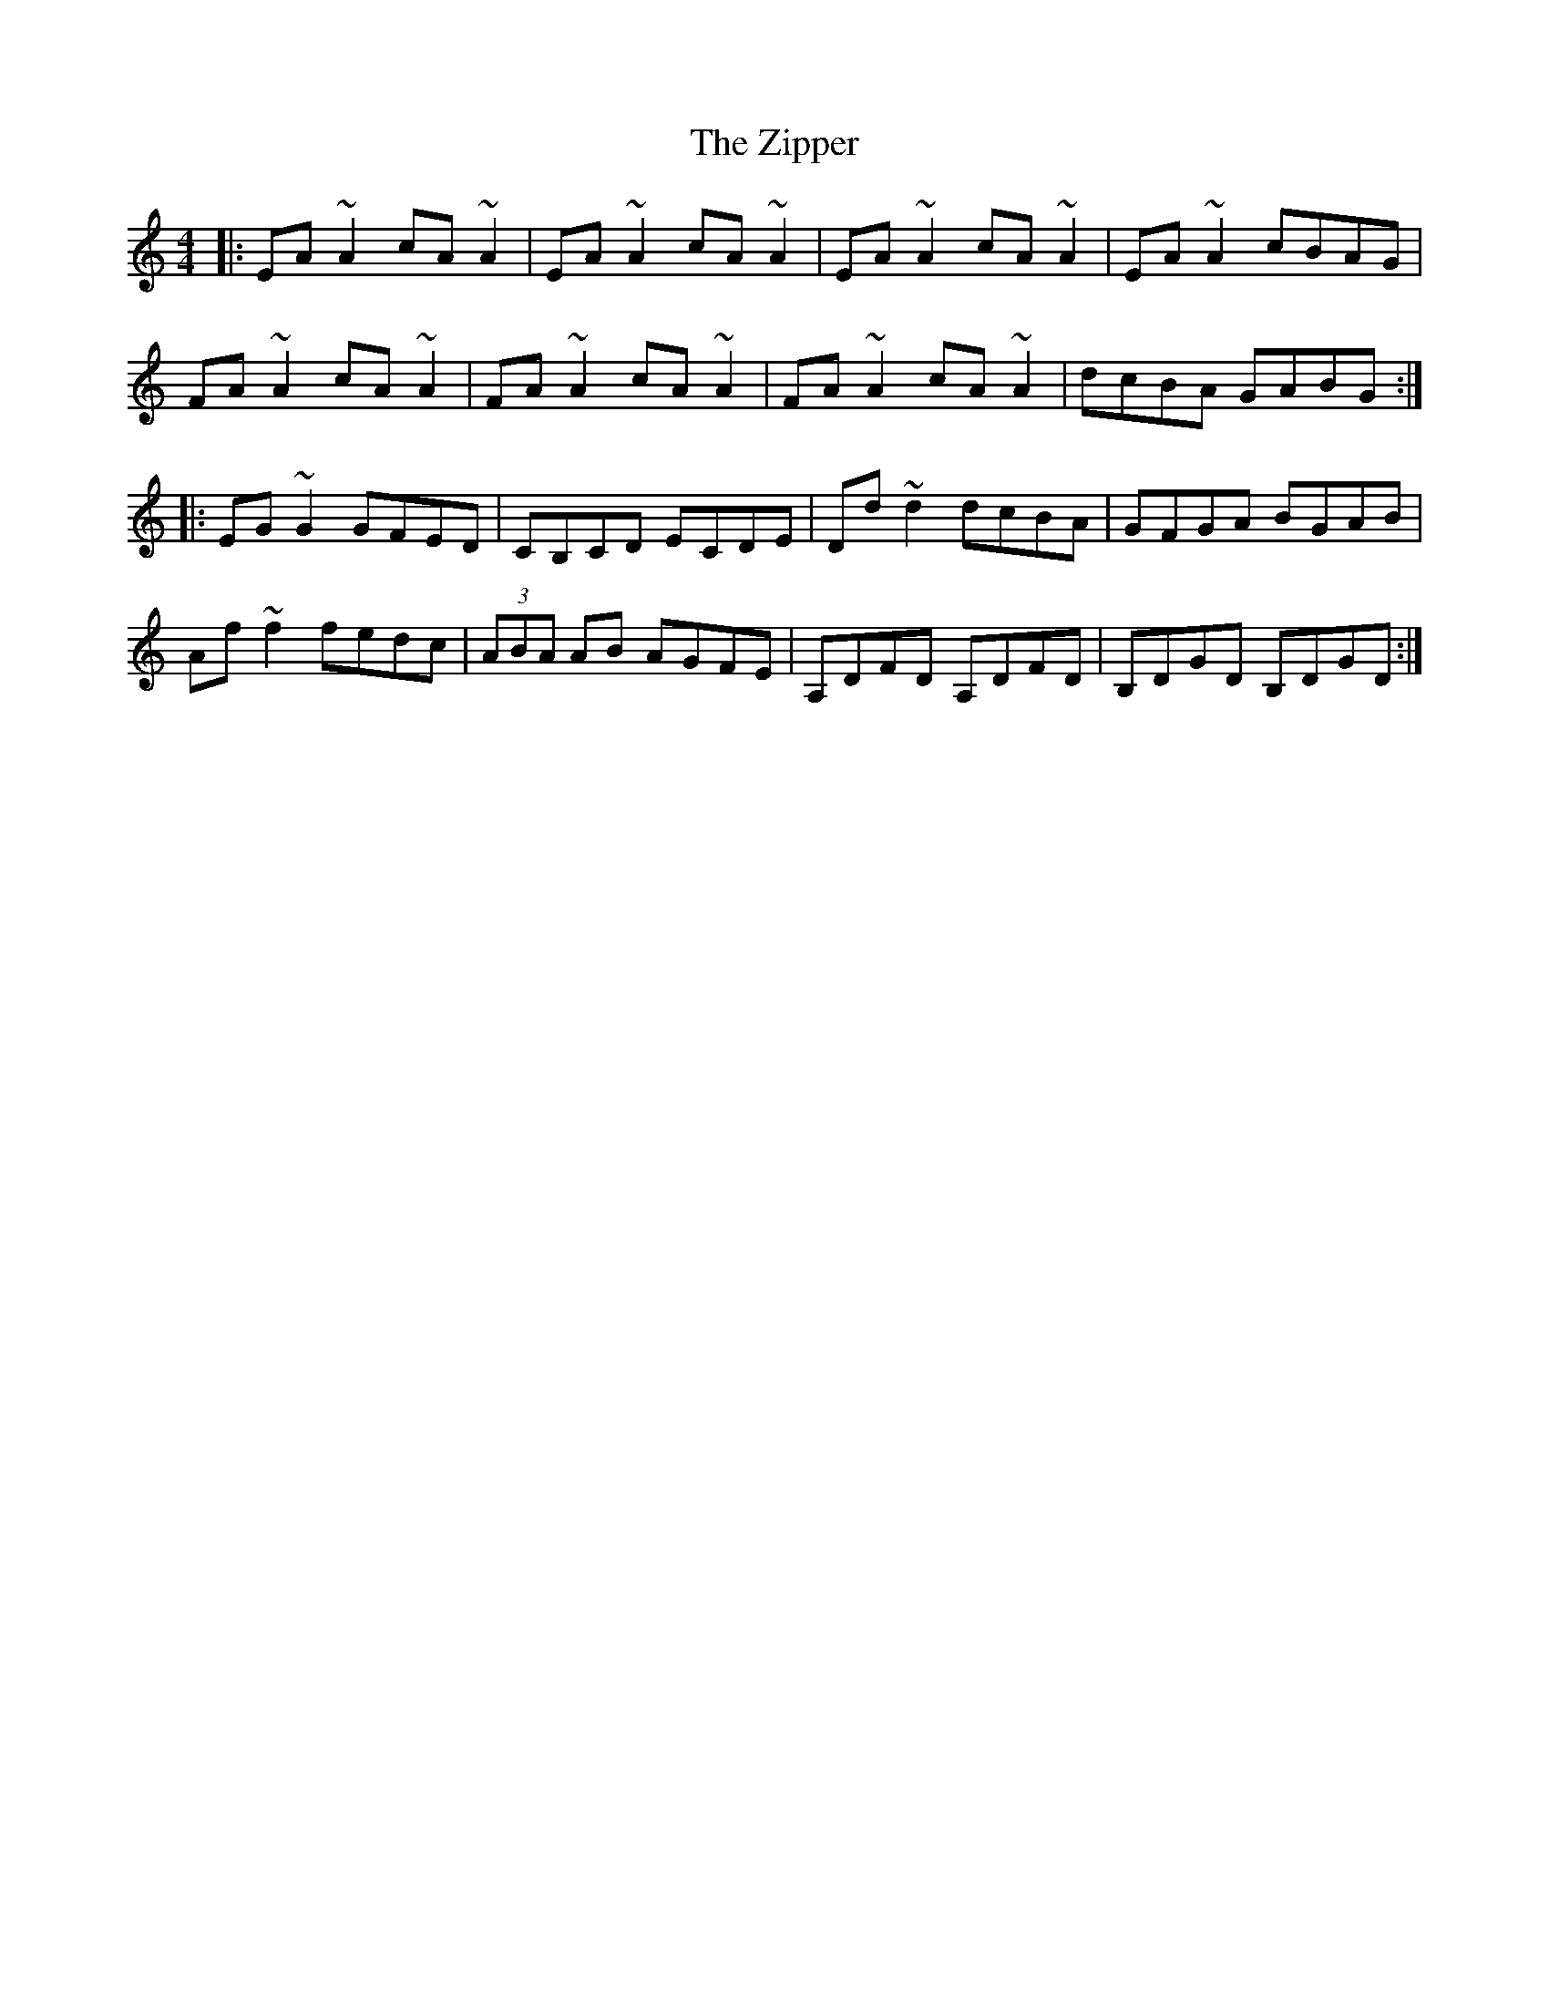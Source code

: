 X: 43650
T: Zipper, The
R: reel
M: 4/4
K: Aminor
|:EA ~A2 cA ~A2|EA ~A2 cA~A2|EA~A2 cA~A2|EA~A2 cBAG|
FA~A2 cA~A2|FA~A2 cA~A2|FA~A2 cA~A2|dcBA GABG:|
|:EG ~G2 GFED|CB,CD ECDE|Dd ~d2 dcBA|GFGA BGAB|
Af ~f2 fedc|(3ABA AB AGFE|A,DFD A,DFD|B,DGD B,DGD:|

